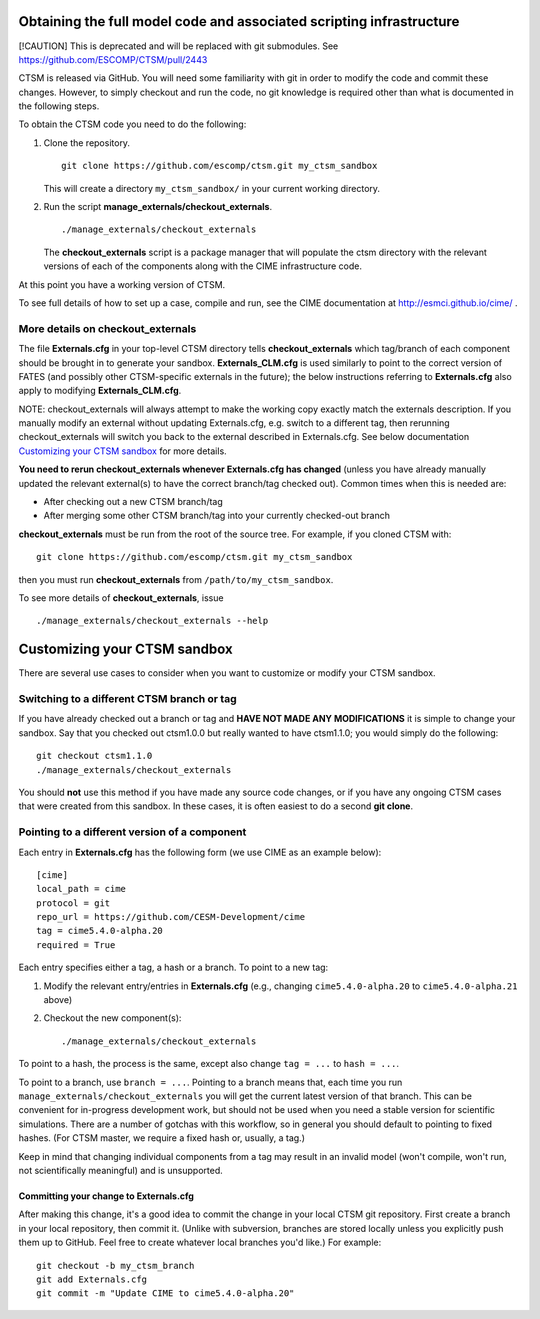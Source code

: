 Obtaining the full model code and associated scripting infrastructure
=====================================================================

[!CAUTION]
This is deprecated and will be replaced with git submodules. See
https://github.com/ESCOMP/CTSM/pull/2443


CTSM is released via GitHub. You will need some familiarity with git in order
to modify the code and commit these changes. However, to simply checkout and run the
code, no git knowledge is required other than what is documented in the following steps.

To obtain the CTSM code you need to do the following:

#. Clone the repository. ::

      git clone https://github.com/escomp/ctsm.git my_ctsm_sandbox

   This will create a directory ``my_ctsm_sandbox/`` in your current working directory.

#. Run the script **manage_externals/checkout_externals**. ::

      ./manage_externals/checkout_externals

   The **checkout_externals** script is a package manager that will
   populate the ctsm directory with the relevant versions of each of the
   components along with the CIME infrastructure code.

At this point you have a working version of CTSM.

To see full details of how to set up a case, compile and run, see the CIME documentation at http://esmci.github.io/cime/ .

More details on checkout_externals
----------------------------------

The file **Externals.cfg** in your top-level CTSM directory tells
**checkout_externals** which tag/branch of each component should be
brought in to generate your sandbox. **Externals_CLM.cfg** is used similarly to point to the correct version of FATES (and possibly other CTSM-specific externals in the future); the below instructions referring to **Externals.cfg** also apply to modifying **Externals_CLM.cfg**.

NOTE: checkout_externals will always attempt
to make the working copy exactly match the externals description. If
you manually modify an external without updating Externals.cfg, e.g. switch
to a different tag, then rerunning checkout_externals will switch you
back to the external described in Externals.cfg. See below
documentation `Customizing your CTSM sandbox`_ for more details.

**You need to rerun checkout_externals whenever Externals.cfg has
changed** (unless you have already manually updated the relevant
external(s) to have the correct branch/tag checked out). Common times
when this is needed are:

* After checking out a new CTSM branch/tag

* After merging some other CTSM branch/tag into your currently
  checked-out branch

**checkout_externals** must be run from the root of the source
tree. For example, if you cloned CTSM with::

  git clone https://github.com/escomp/ctsm.git my_ctsm_sandbox

then you must run **checkout_externals** from
``/path/to/my_ctsm_sandbox``.

To see more details of **checkout_externals**, issue ::

  ./manage_externals/checkout_externals --help

Customizing your CTSM sandbox
=============================

There are several use cases to consider when you want to customize or modify your CTSM sandbox.

Switching to a different CTSM branch or tag
-------------------------------------------

If you have already checked out a branch or tag and **HAVE NOT MADE ANY
MODIFICATIONS** it is simple to change your sandbox. Say that you
checked out ctsm1.0.0 but really wanted to have ctsm1.1.0;
you would simply do the following::

  git checkout ctsm1.1.0
  ./manage_externals/checkout_externals

You should **not** use this method if you have made any source code
changes, or if you have any ongoing CTSM cases that were created from
this sandbox. In these cases, it is often easiest to do a second **git
clone**.

Pointing to a different version of a component
----------------------------------------------

Each entry in **Externals.cfg** has the following form (we use CIME as an
example below)::

  [cime]
  local_path = cime
  protocol = git
  repo_url = https://github.com/CESM-Development/cime
  tag = cime5.4.0-alpha.20
  required = True

Each entry specifies either a tag, a hash or a branch. To point to a new tag:

#. Modify the relevant entry/entries in **Externals.cfg** (e.g., changing
   ``cime5.4.0-alpha.20`` to ``cime5.4.0-alpha.21`` above)

#. Checkout the new component(s)::

     ./manage_externals/checkout_externals

To point to a hash, the process is the same, except also change ``tag = ...`` to ``hash = ...``.

To point to a branch, use ``branch = ...``. Pointing to a branch means that, each time you run ``manage_externals/checkout_externals`` you will get the current latest version of that branch. This can be convenient for in-progress development work, but should not be used when you need a stable version for scientific simulations. There are a number of gotchas with this workflow, so in general you should default to pointing to fixed hashes. (For CTSM master, we require a fixed hash or, usually, a tag.)

Keep in mind that changing individual components from a tag may result
in an invalid model (won't compile, won't run, not scientifically
meaningful) and is unsupported.

Committing your change to Externals.cfg
~~~~~~~~~~~~~~~~~~~~~~~~~~~~~~~~~~~~~~~

After making this change, it's a good idea to commit the change in your
local CTSM git repository. First create a branch in your local
repository, then commit it. (Unlike with subversion, branches are stored
locally unless you explicitly push them up to GitHub. Feel free to
create whatever local branches you'd like.) For example::

  git checkout -b my_ctsm_branch
  git add Externals.cfg
  git commit -m "Update CIME to cime5.4.0-alpha.20"

